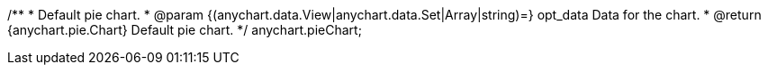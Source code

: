 /**
 * Default pie chart.
 * @param {(anychart.data.View|anychart.data.Set|Array|string)=} opt_data Data for the chart.
 * @return {anychart.pie.Chart} Default pie chart.
 */
anychart.pieChart;

